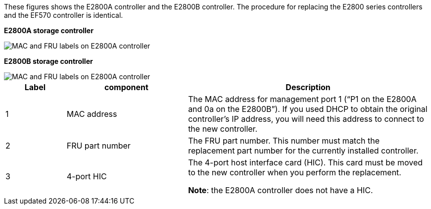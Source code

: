 //E2800 series controllers ports 

These figures shows the E2800A controller and the E2800B controller. The procedure for replacing the E2800 series controllers and the EF570 controller is identical.

*E2800A storage controller*

image::../media/e2800_labels_on_controller.gif[MAC and FRU labels on E2800A controller]

*E2800B storage controller*

image::../media/e2800B_labels_on_controller.gif[MAC and FRU labels on E2800A controller]

[cols="1a,2a,4a" options=header] 
|===
| Label| component| Description

| 1
| MAC address
| The MAC address for management port 1 ("`P1 on the E2800A and 0a on the E2800B`"). If you used DHCP to obtain the original controller's IP address, you will need this address to connect to the new controller.

| 2
| FRU part number
| The FRU part number. This number must match the replacement part number for the currently installed controller.

| 3
| 4-port HIC
| The 4-port host interface card (HIC). This card must be moved to the new controller when you perform the replacement. 

*Note*: the E2800A controller does not have a HIC. 
|===